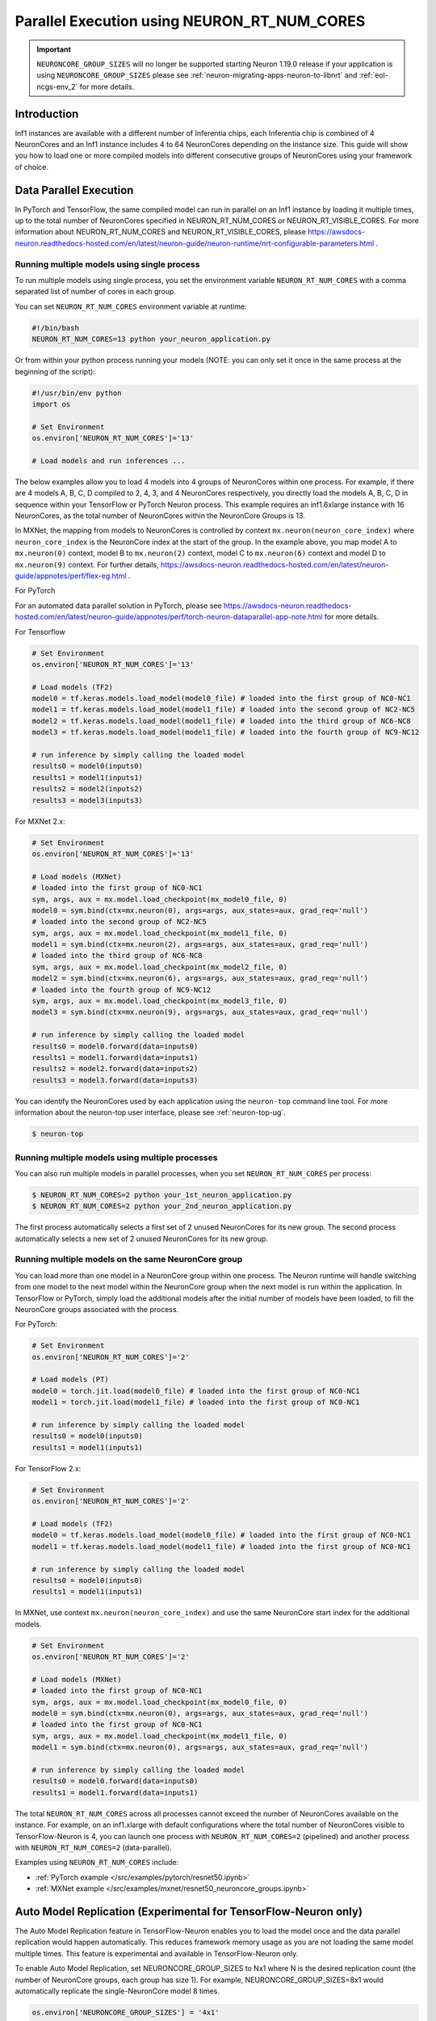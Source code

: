 .. _parallel-exec-ncgs:

Parallel Execution using NEURON_RT_NUM_CORES
===============================================

.. important ::
  ``NEURONCORE_GROUP_SIZES`` will no longer be supported starting Neuron 1.19.0 release if your application is using ``NEURONCORE_GROUP_SIZES`` please
  see :ref:`neuron-migrating-apps-neuron-to-libnrt` and :ref:`eol-ncgs-env_2` for more details.


Introduction
------------

Inf1 instances are available with a different number of Inferentia
chips, each Inferentia chip is combined of 4 NeuronCores and an Inf1
instance includes 4 to 64 NeuronCores depending on the instance size.
This guide will show you how to load one or more compiled models into
different consecutive groups of NeuronCores using your framework of choice.

Data Parallel Execution
-----------------------

In PyTorch and TensorFlow, the same compiled model can run in parallel on an Inf1 instance by loading it multiple times, up to the total number of NeuronCores specified in NEURON_RT_NUM_CORES or NEURON_RT_VISIBLE_CORES. For more information about NEURON_RT_NUM_CORES and NEURON_RT_VISIBLE_CORES, please https://awsdocs-neuron.readthedocs-hosted.com/en/latest/neuron-guide/neuron-runtime/nrt-configurable-parameters.html .


Running multiple models using single process
~~~~~~~~~~~~~~~~~~~~~~~~~~~~~~~~~~~~~~~~~~~~

To run multiple models using single process, you set the environment
variable ``NEURON_RT_NUM_CORES`` with a comma separated list of
number of cores in each group.

You can set ``NEURON_RT_NUM_CORES`` environment variable at runtime:

.. code :: bash

   #!/bin/bash
   NEURON_RT_NUM_CORES=13 python your_neuron_application.py

Or from within your python process running your models (NOTE: you can
only set it once in the same process at the beginning of the script):

.. code :: bash

    #!/usr/bin/env python
    import os

    # Set Environment
    os.environ['NEURON_RT_NUM_CORES']='13'

    # Load models and run inferences ...

The below examples allow you to load 4 models into 4 groups of NeuronCores
within one process. For example, if there are 4 models A, B, C, D
compiled to 2, 4, 3, and 4 NeuronCores respectively, you directly load
the models A, B, C, D in sequence within your TensorFlow or PyTorch
Neuron process. This example requires an inf1.6xlarge instance with 16
NeuronCores, as the total number of NeuronCores within the NeuronCore
Groups is 13.



In MXNet, the mapping from models to NeuronCores is controlled by
context ``mx.neuron(neuron_core_index)`` where ``neuron_core_index`` is the NeuronCore
index at the start of the group. In the example above, you map model A to ``mx.neuron(0)``
context, model B to ``mx.neuron(2)`` context, model C to
``mx.neuron(6)`` context and model D to ``mx.neuron(9)`` context. For
further details, https://awsdocs-neuron.readthedocs-hosted.com/en/latest/neuron-guide/appnotes/perf/flex-eg.html .

For PyTorch

For an automated data parallel solution in PyTorch, please see https://awsdocs-neuron.readthedocs-hosted.com/en/latest/neuron-guide/appnotes/perf/torch-neuron-dataparallel-app-note.html for more details.

For Tensorflow

.. code :: python

    # Set Environment 
    os.environ['NEURON_RT_NUM_CORES']='13'

    # Load models (TF2)
    model0 = tf.keras.models.load_model(model0_file) # loaded into the first group of NC0-NC1
    model1 = tf.keras.models.load_model(model1_file) # loaded into the second group of NC2-NC5
    model2 = tf.keras.models.load_model(model1_file) # loaded into the third group of NC6-NC8
    model3 = tf.keras.models.load_model(model1_file) # loaded into the fourth group of NC9-NC12

    # run inference by simply calling the loaded model
    results0 = model0(inputs0)
    results1 = model1(inputs1)
    results2 = model2(inputs2)
    results3 = model3(inputs3)


For MXNet 2.x:

.. code :: python

    # Set Environment
    os.environ['NEURON_RT_NUM_CORES']='13'

    # Load models (MXNet)
    # loaded into the first group of NC0-NC1
    sym, args, aux = mx.model.load_checkpoint(mx_model0_file, 0)
    model0 = sym.bind(ctx=mx.neuron(0), args=args, aux_states=aux, grad_req='null')
    # loaded into the second group of NC2-NC5
    sym, args, aux = mx.model.load_checkpoint(mx_model1_file, 0)
    model1 = sym.bind(ctx=mx.neuron(2), args=args, aux_states=aux, grad_req='null')
    # loaded into the third group of NC6-NC8
    sym, args, aux = mx.model.load_checkpoint(mx_model2_file, 0)
    model2 = sym.bind(ctx=mx.neuron(6), args=args, aux_states=aux, grad_req='null')
    # loaded into the fourth group of NC9-NC12
    sym, args, aux = mx.model.load_checkpoint(mx_model3_file, 0)
    model3 = sym.bind(ctx=mx.neuron(9), args=args, aux_states=aux, grad_req='null')

    # run inference by simply calling the loaded model
    results0 = model0.forward(data=inputs0)
    results1 = model1.forward(data=inputs1)
    results2 = model2.forward(data=inputs2)
    results3 = model3.forward(data=inputs3)

You can identify the NeuronCores used by each application using the ``neuron-top`` command
line tool. For more information about the neuron-top user interface, please see :ref:`neuron-top-ug`.

.. code :: bash

   $ neuron-top

.. figure:: /images/multi_1core_models_multi_processes.png
   :scale: 80 %

Running multiple models using multiple processes
~~~~~~~~~~~~~~~~~~~~~~~~~~~~~~~~~~~~~~~~~~~~~~~~

You can also run multiple models in parallel processes, when you set
``NEURON_RT_NUM_CORES`` per process:

.. code :: bash

   $ NEURON_RT_NUM_CORES=2 python your_1st_neuron_application.py
   $ NEURON_RT_NUM_CORES=2 python your_2nd_neuron_application.py

The first process automatically selects a first set of 2 unused
NeuronCores for its new group. The second process automatically selects
a new set of 2 unused NeuronCores for its new group.

.. figure:: /images/multi_2cores_models_multi_processes.png
   :scale: 80 %

Running multiple models on the same NeuronCore group
~~~~~~~~~~~~~~~~~~~~~~~~~~~~~~~~~~~~~~~~~~~~~~~~~~~~

You can load more than one model in a NeuronCore group within one
process. The Neuron runtime will handle switching from one model to the
next model within the NeuronCore group when the next model is run within
the application. In TensorFlow or PyTorch, simply load the additional
models after the initial number of models have been loaded, to fill the
NeuronCore groups associated with the process.

For PyTorch:

.. code :: python

    # Set Environment
    os.environ['NEURON_RT_NUM_CORES']='2'

    # Load models (PT)
    model0 = torch.jit.load(model0_file) # loaded into the first group of NC0-NC1
    model1 = torch.jit.load(model1_file) # loaded into the first group of NC0-NC1

    # run inference by simply calling the loaded model
    results0 = model0(inputs0)
    results1 = model1(inputs1)

For TensorFlow 2.x:

.. code :: python

    # Set Environment
    os.environ['NEURON_RT_NUM_CORES']='2'

    # Load models (TF2)
    model0 = tf.keras.models.load_model(model0_file) # loaded into the first group of NC0-NC1
    model1 = tf.keras.models.load_model(model1_file) # loaded into the first group of NC0-NC1

    # run inference by simply calling the loaded model
    results0 = model0(inputs0)
    results1 = model1(inputs1)

In MXNet, use context ``mx.neuron(neuron_core_index)`` and use the
same NeuronCore start index for the additional models.

.. code :: python

    # Set Environment
    os.environ['NEURON_RT_NUM_CORES']='2'

    # Load models (MXNet)
    # loaded into the first group of NC0-NC1
    sym, args, aux = mx.model.load_checkpoint(mx_model0_file, 0)
    model0 = sym.bind(ctx=mx.neuron(0), args=args, aux_states=aux, grad_req='null')
    # loaded into the first group of NC0-NC1
    sym, args, aux = mx.model.load_checkpoint(mx_model1_file, 0)
    model1 = sym.bind(ctx=mx.neuron(0), args=args, aux_states=aux, grad_req='null')

    # run inference by simply calling the loaded model
    results0 = model0.forward(data=inputs0)
    results1 = model1.forward(data=inputs1)

The total ``NEURON_RT_NUM_CORES`` across all processes cannot exceed
the number of NeuronCores available on the instance. For example,
on an inf1.xlarge with default configurations where the total number of
NeuronCores visible to TensorFlow-Neuron is 4, you can launch one
process with ``NEURON_RT_NUM_CORES=2`` (pipelined) and another
process with ``NEURON_RT_NUM_CORES=2`` (data-parallel).

Examples using ``NEURON_RT_NUM_CORES`` include:

* :ref:`PyTorch example </src/examples/pytorch/resnet50.ipynb>`
* :ref:`MXNet example </src/examples/mxnet/resnet50_neuroncore_groups.ipynb>`

Auto Model Replication (Experimental for TensorFlow-Neuron only)
----------------------------------------------------------------

The Auto Model Replication feature in TensorFlow-Neuron enables you to
load the model once and the data parallel replication would happen
automatically. This reduces framework memory usage as you are not
loading the same model multiple times. This feature is experimental and
available in TensorFlow-Neuron only.

To enable Auto Model Replication, set NEURONCORE_GROUP_SIZES to Nx1
where N is the desired replication count (the number of NeuronCore
groups, each group has size 1). For example, NEURONCORE_GROUP_SIZES=8x1
would automatically replicate the single-NeuronCore model 8 times.

.. code :: python

       os.environ['NEURONCORE_GROUP_SIZES'] = '4x1'

or

.. code :: bash

   NEURONCORE_GROUP_SIZES=4x1 python3 application.py

When NEURONCORE_GROUP_SIZES is not set, the default is 4x1 where a
single-NeuronCore model is replicated 4 times on any sized inf1 machine.

This feature is only available for models compiled with
neuroncore-pipeline-cores set to 1 (default).

You will still need to use threads in the scaffolding code to feed the
loaded replicated model instance in order to achieve high throughput.

Example of auto model replication: :ref:`/src/examples/tensorflow/openpose_demo/openpose.ipynb`

FAQ
---

Can I mix data parallel and NeuronCore Pipeline?
~~~~~~~~~~~~~~~~~~~~~~~~~~~~~~~~~~~~~~~~~~~~~~~~

Yes. You can compile the model using neuroncore-pipeline-cores option.
This tells the compiler to set compilation to the specified number of
cores for :ref:`neuroncore-pipeline`.
The Neuron Compiler will return a NEFF which fits within this limit. See
the :ref:`neuron-compiler-cli-reference`
on how to use this option.

For example, on an inf1.2xlarge, you can load two model instances, each
compiled with neuroncore-pipeline-cores set to 2, so that they can run
in parallel. The model instances can be loaded from different saved
models or from the same saved model.

Can I have a mix of multiple models in one Neuroncore group and single model in another one Neuroncore group?
~~~~~~~~~~~~~~~~~~~~~~~~~~~~~~~~~~~~~~~~~~~~~~~~~~~~~~~~~~~~~~~~~~~~~~~~~~~~~~~~~~~~~~~~~~~~~~~~~~~~~~~~~~~~~

Currently, you can do this in MXNet by setting up two Neuroncore groups, then load
for example multiple models in one NCG using context mx.neuron(0), and
load single model in the second NCG using context mx.neuron(2). You can
also load single model in the first NCG and multiple models in the
second NCG. For example:

.. code :: python


    # Set Environment
    os.environ['NEURON_RT_NUM_CORES']='6'

    # Load models (MXNet)
    # loaded into the first group of NC0-NC1
    sym, args, aux = mx.model.load_checkpoint(mx_model0_file, 0)
    model0 = sym.bind(ctx=mx.neuron(0), args=args, aux_states=aux, grad_req='null')
    # loaded into the second group of NC2-NC5
    sym, args, aux = mx.model.load_checkpoint(mx_model1_file, 0)
    model1 = sym.bind(ctx=mx.neuron(2), args=args, aux_states=aux, grad_req='null')
    # loaded into the second group of NC2-NC5
    sym, args, aux = mx.model.load_checkpoint(mx_model2_file, 0)
    model2 = sym.bind(ctx=mx.neuron(2), args=args, aux_states=aux, grad_req='null')
    # loaded into the second group of NC2-NC5
    sym, args, aux = mx.model.load_checkpoint(mx_model3_file, 0)
    model3 = sym.bind(ctx=mx.neuron(2), args=args, aux_states=aux, grad_req='null')

    # run inference by simply calling the loaded model
    results0 = model0.forward(data=inputs0)
    results1 = model1.forward(data=inputs1)
    results2 = model2.forward(data=inputs2)
    results3 = model3.forward(data=inputs3)

Loading multiple models in one NCG and single model in another NCG is
currently not supported in TensorFlow and PyTorch.
